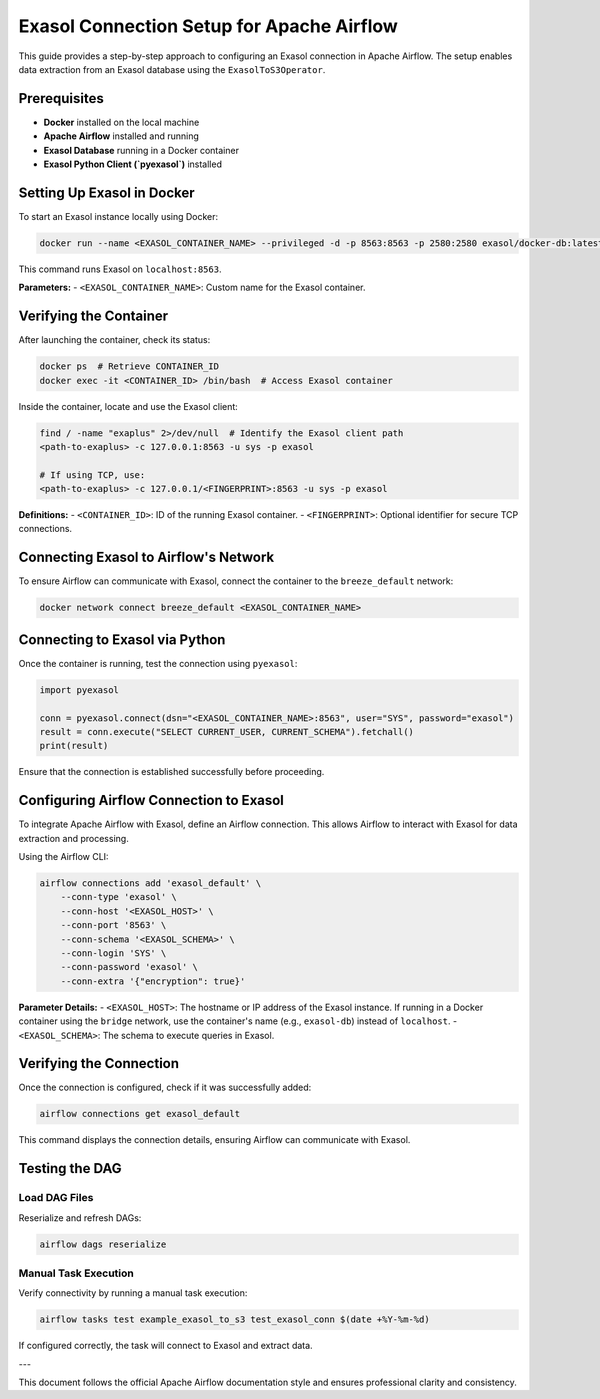 .. Licensed to the Apache Software Foundation (ASF) under one
   or more contributor license agreements. See the NOTICE file
   distributed with this work for additional information
   regarding copyright ownership. The ASF licenses this file
   to you under the Apache License, Version 2.0 (the
   "License"); you may not use this file except in compliance
   with the License. You may obtain a copy of the License at

   http://www.apache.org/licenses/LICENSE-2.0

   Unless required by applicable law or agreed to in writing,
   software distributed under the License is distributed on an
   "AS IS" BASIS, WITHOUT WARRANTIES OR CONDITIONS OF ANY
   KIND, either express or implied. See the License for the
   specific language governing permissions and limitations
   under the License.

.. _howto/connection:exasol:

########################################
Exasol Connection Setup for Apache Airflow
########################################

This guide provides a step-by-step approach to configuring an Exasol connection in Apache Airflow. The setup enables data extraction from an Exasol database using the ``ExasolToS3Operator``.

Prerequisites
#############
- **Docker** installed on the local machine
- **Apache Airflow** installed and running
- **Exasol Database** running in a Docker container
- **Exasol Python Client (`pyexasol`)** installed

Setting Up Exasol in Docker
#############################
To start an Exasol instance locally using Docker:

.. code-block:: sh

   docker run --name <EXASOL_CONTAINER_NAME> --privileged -d -p 8563:8563 -p 2580:2580 exasol/docker-db:latest

This command runs Exasol on ``localhost:8563``.

**Parameters:**
- ``<EXASOL_CONTAINER_NAME>``: Custom name for the Exasol container.

Verifying the Container
#######################

After launching the container, check its status:

.. code-block:: sh

   docker ps  # Retrieve CONTAINER_ID
   docker exec -it <CONTAINER_ID> /bin/bash  # Access Exasol container

Inside the container, locate and use the Exasol client:

.. code-block:: sh

   find / -name "exaplus" 2>/dev/null  # Identify the Exasol client path
   <path-to-exaplus> -c 127.0.0.1:8563 -u sys -p exasol

   # If using TCP, use:
   <path-to-exaplus> -c 127.0.0.1/<FINGERPRINT>:8563 -u sys -p exasol

**Definitions:**
- ``<CONTAINER_ID>``: ID of the running Exasol container.
- ``<FINGERPRINT>``: Optional identifier for secure TCP connections.

Connecting Exasol to Airflow's Network
######################################

To ensure Airflow can communicate with Exasol, connect the container to the ``breeze_default`` network:

.. code-block:: sh

   docker network connect breeze_default <EXASOL_CONTAINER_NAME>

Connecting to Exasol via Python
################################

Once the container is running, test the connection using ``pyexasol``:

.. code-block:: python

   import pyexasol

   conn = pyexasol.connect(dsn="<EXASOL_CONTAINER_NAME>:8563", user="SYS", password="exasol")
   result = conn.execute("SELECT CURRENT_USER, CURRENT_SCHEMA").fetchall()
   print(result)

Ensure that the connection is established successfully before proceeding.

Configuring Airflow Connection to Exasol
########################################

To integrate Apache Airflow with Exasol, define an Airflow connection. This allows Airflow to interact with Exasol for data extraction and processing.

Using the Airflow CLI:

.. code-block:: sh

   airflow connections add 'exasol_default' \
       --conn-type 'exasol' \
       --conn-host '<EXASOL_HOST>' \
       --conn-port '8563' \
       --conn-schema '<EXASOL_SCHEMA>' \
       --conn-login 'SYS' \
       --conn-password 'exasol' \
       --conn-extra '{"encryption": true}'

**Parameter Details:**
- ``<EXASOL_HOST>``: The hostname or IP address of the Exasol instance. If running in a Docker container using the ``bridge`` network, use the container's name (e.g., ``exasol-db``) instead of ``localhost``.
- ``<EXASOL_SCHEMA>``: The schema to execute queries in Exasol.

Verifying the Connection
#########################

Once the connection is configured, check if it was successfully added:

.. code-block:: sh

   airflow connections get exasol_default

This command displays the connection details, ensuring Airflow can communicate with Exasol.

Testing the DAG
###############

Load DAG Files
==============

Reserialize and refresh DAGs:

.. code-block:: sh

   airflow dags reserialize

Manual Task Execution
=====================

Verify connectivity by running a manual task execution:

.. code-block:: sh

   airflow tasks test example_exasol_to_s3 test_exasol_conn $(date +%Y-%m-%d)

If configured correctly, the task will connect to Exasol and extract data.

---

This document follows the official Apache Airflow documentation style and ensures professional clarity and consistency.